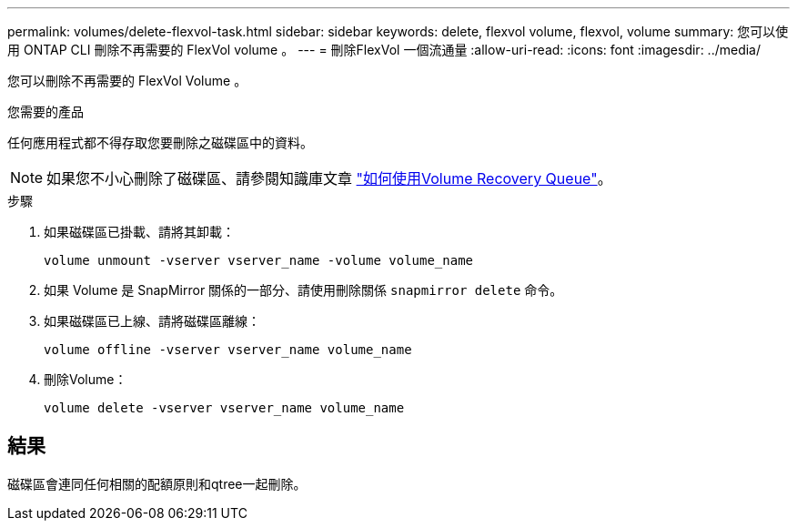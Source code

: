 ---
permalink: volumes/delete-flexvol-task.html 
sidebar: sidebar 
keywords: delete, flexvol volume, flexvol, volume 
summary: 您可以使用 ONTAP CLI 刪除不再需要的 FlexVol volume 。 
---
= 刪除FlexVol 一個流通量
:allow-uri-read: 
:icons: font
:imagesdir: ../media/


[role="lead"]
您可以刪除不再需要的 FlexVol Volume 。

.您需要的產品
任何應用程式都不得存取您要刪除之磁碟區中的資料。

[NOTE]
====
如果您不小心刪除了磁碟區、請參閱知識庫文章 link:https://kb.netapp.com/Advice_and_Troubleshooting/Data_Storage_Software/ONTAP_OS/How_to_use_the_Volume_Recovery_Queue["如何使用Volume Recovery Queue"^]。

====
.步驟
. 如果磁碟區已掛載、請將其卸載：
+
`volume unmount -vserver vserver_name -volume volume_name`

. 如果 Volume 是 SnapMirror 關係的一部分、請使用刪除關係 `snapmirror delete` 命令。
. 如果磁碟區已上線、請將磁碟區離線：
+
`volume offline -vserver vserver_name volume_name`

. 刪除Volume：
+
`volume delete -vserver vserver_name volume_name`





== 結果

磁碟區會連同任何相關的配額原則和qtree一起刪除。
